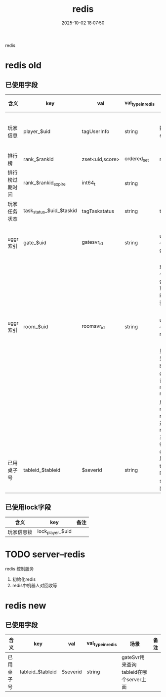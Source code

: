 #+title: redis
#+date: 2025-10-02 18:07:50
#+hugo_section: docs
#+hugo_bundle: server/redis
#+export_file_name: index
#+hugo_weight: 110
#+hugo_draft: false
#+hugo_auto_set_lastmod: t
#+hugo_custom_front_matter: :bookCollapseSection false
#+hugo_paired_shortcodes: qr %columns %details %hint mermaid %steps tabs tab

redis

#+hugo: more


* redis old
** 已使用字段
   | 含义           | key                      | val             | val_type_in_redis | 场景                                            | 备注       |
   |----------------+--------------------------+-----------------+-------------------+-------------------------------------------------+------------|
   | 玩家信息       | player_$uid              | tagUserInfo     | string            | 数据库与svr缓存                                 | 暂时未使用 |
   |----------------+--------------------------+-----------------+-------------------+-------------------------------------------------+------------|
   | 排行榜         | rank_$rankid             | zset<uid,score> | ordered_set       | rank data                                       |            |
   |----------------+--------------------------+-----------------+-------------------+-------------------------------------------------+------------|
   | 排行榜过期时间 | rank_$rankid_expire      | int64_t         | string            |                                                 | 毫秒       |
   |----------------+--------------------------+-----------------+-------------------+-------------------------------------------------+------------|
   | 玩家任务状态   | task_status_$uid_$taskid | tagTaskstatus   | string            | task data                                       |            |
   |----------------+--------------------------+-----------------+-------------------+-------------------------------------------------+------------|
   | uggr索引       | gate_$uid                | gatesvr_id      | string            | uid在哪个gateSvr                                | 不含机器人 |
   |                |                          |                 |                   | 玩家在多个gateSvr重复登陆时候, 校验             | 暂时未使用 |
   |----------------+--------------------------+-----------------+-------------------+-------------------------------------------------+------------|
   | uggr索引       | room_$uid                | roomsvr_id      | string            | uid在哪个roomSvr                                | 不含机器人 |
   |                |                          |                 |                   | 只在uid登陆gate时候, gate用来记录map<uid, room> |            |
   |                |                          |                 |                   | 后续map<uid, room> 通过roomSvr主动通知gate      |            |
   |----------------+--------------------------+-----------------+-------------------+-------------------------------------------------+------------|
   | 已用桌子号     | tableid_$tableid         | $severid        | string            | gateSvr用来查询tableid在哪个server上面          |            |
   |----------------+--------------------------+-----------------+-------------------+-------------------------------------------------+------------|
** 已使用lock字段
   | 含义         | key              | 备注                 |
   |--------------+------------------+----------------------|
   | 玩家信息锁   | lock_player_$uid |                      |
   |--------------+------------------+----------------------|

* TODO server--redis
  redis 控制服务
  1. 初始化redis
  2. redis中机器人对回收等
* redis new
** 已使用字段
   | 含义       | key              | val      | val_type_in_redis | 场景                                   | 备注 |
   |------------+------------------+----------+-------------------+----------------------------------------+------|
   | 已用桌子号 | tableid_$tableid | $severid | string            | gateSvr用来查询tableid在哪个server上面 |      |
   |------------+------------------+----------+-------------------+----------------------------------------+------|
